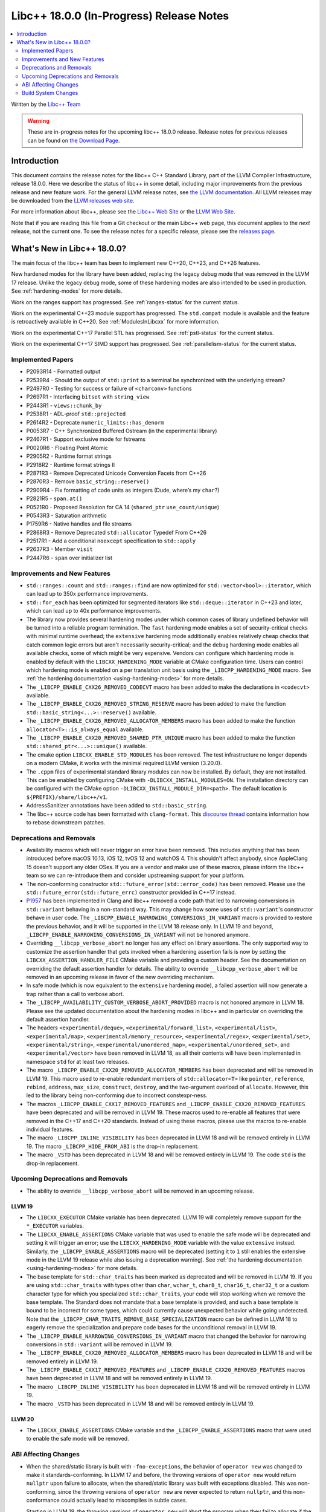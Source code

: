 ===========================================
Libc++ 18.0.0 (In-Progress) Release Notes
===========================================

.. contents::
   :local:
   :depth: 2

Written by the `Libc++ Team <https://libcxx.llvm.org>`_

.. warning::

   These are in-progress notes for the upcoming libc++ 18.0.0 release.
   Release notes for previous releases can be found on
   `the Download Page <https://releases.llvm.org/download.html>`_.

Introduction
============

This document contains the release notes for the libc++ C++ Standard Library,
part of the LLVM Compiler Infrastructure, release 18.0.0. Here we describe the
status of libc++ in some detail, including major improvements from the previous
release and new feature work. For the general LLVM release notes, see `the LLVM
documentation <https://llvm.org/docs/ReleaseNotes.html>`_. All LLVM releases may
be downloaded from the `LLVM releases web site <https://llvm.org/releases/>`_.

For more information about libc++, please see the `Libc++ Web Site
<https://libcxx.llvm.org>`_ or the `LLVM Web Site <https://llvm.org>`_.

Note that if you are reading this file from a Git checkout or the
main Libc++ web page, this document applies to the *next* release, not
the current one. To see the release notes for a specific release, please
see the `releases page <https://llvm.org/releases/>`_.

What's New in Libc++ 18.0.0?
==============================

The main focus of the libc++ team has been to implement new C++20, C++23,
and C++26 features.

New hardened modes for the library have been added, replacing the legacy debug mode that was
removed in the LLVM 17 release. Unlike the legacy debug mode, some of these hardening modes are
also intended to be used in production. See :ref:`hardening-modes` for more details.

Work on the ranges support has progressed. See
:ref:`ranges-status` for the current status.

Work on the experimental C++23 module support has progressed. The ``std.compat``
module is available and the feature is retroactively available in C++20. See
:ref:`ModulesInLibcxx` for more information.

Work on the experimental C++17 Parallel STL has progressed. See
:ref:`pstl-status` for the current status.

Work on the experimental C++17 SIMD support has progressed. See
:ref:`parallelism-status` for the current status.


Implemented Papers
------------------
- P2093R14 - Formatted output
- P2539R4  - Should the output of ``std::print`` to a terminal be synchronized with the underlying stream?
- P2497R0 - Testing for success or failure of ``<charconv>`` functions
- P2697R1 - Interfacing ``bitset`` with ``string_view``
- P2443R1 - ``views::chunk_by``
- P2538R1 - ADL-proof ``std::projected``
- P2614R2 - Deprecate ``numeric_limits::has_denorm``
- P0053R7 - C++ Synchronized Buffered Ostream (in the experimental library)
- P2467R1 - Support exclusive mode for fstreams
- P0020R6 - Floating Point Atomic
- P2905R2 - Runtime format strings
- P2918R2 - Runtime format strings II
- P2871R3 - Remove Deprecated Unicode Conversion Facets from C++26
- P2870R3 - Remove ``basic_string::reserve()``
- P2909R4 - Fix formatting of code units as integers (Dude, where’s my ``char``?)
- P2821R5 - ``span.at()``
- P0521R0 - Proposed Resolution for CA 14 (``shared_ptr`` ``use_count/unique``)
- P0543R3 - Saturation arithmetic
- P1759R6 - Native handles and file streams
- P2868R3 - Remove Deprecated ``std::allocator`` Typedef From C++26
- P2517R1 - Add a conditional ``noexcept`` specification to ``std::apply``
- P2637R3 - Member ``visit``
- P2447R6 - ``span`` over initializer list


Improvements and New Features
-----------------------------

- ``std::ranges::count`` and ``std::ranges::find`` are  now optimized for
  ``std::vector<bool>::iterator``, which can lead up to 350x performance
  improvements.

- ``std::for_each`` has been optimized for segmented iterators like ``std::deque::iterator`` in C++23 and
  later, which can lead up to 40x performance improvements.

- The library now provides several hardening modes under which common cases of library undefined behavior will be turned
  into a reliable program termination. The ``fast`` hardening mode enables a set of security-critical checks with
  minimal runtime overhead; the ``extensive`` hardening mode additionally enables relatively cheap checks that catch
  common logic errors but aren't necessarily security-critical; and the ``debug`` hardening mode enables all available
  checks, some of which might be very expensive. Vendors can configure which hardening mode is enabled by default with
  the ``LIBCXX_HARDENING_MODE`` variable at CMake configuration time. Users can control which hardening mode is enabled
  on a per translation unit basis using the ``_LIBCPP_HARDENING_MODE`` macro. See :ref:`the hardening documentation
  <using-hardening-modes>` for more details.

- The ``_LIBCPP_ENABLE_CXX26_REMOVED_CODECVT`` macro has been added to make
  the declarations in ``<codecvt>`` available.

- The ``_LIBCPP_ENABLE_CXX26_REMOVED_STRING_RESERVE`` macro has been added to make
  the function ``std::basic_string<...>::reserve()`` available.

- The ``_LIBCPP_ENABLE_CXX26_REMOVED_ALLOCATOR_MEMBERS`` macro has been added to make
  the function ``allocator<T>::is_always_equal`` available.

- The ``_LIBCPP_ENABLE_CXX20_REMOVED_SHARED_PTR_UNIQUE`` macro has been added to make
  the function ``std::shared_ptr<...>::unique()`` available.

- The cmake option ``LIBCXX_ENABLE_STD_MODULES`` has been removed. The test
  infrastructure no longer depends on a modern CMake, it works with the minimal
  required LLVM version (3.20.0).

- The ``.cppm`` files of experimental standard library modules can now be
  installed. By default, they are not installed. This can be enabled by
  configuring CMake with ``-DLIBCXX_INSTALL_MODULES=ON``. The installation
  directory can be configured with the CMake option
  ``-DLIBCXX_INSTALL_MODULE_DIR=<path>``. The default location is
  ``${PREFIX}/share/libc++/v1``.

- AddressSanitizer annotations have been added to ``std::basic_string``.

- The libc++ source code has been formatted with ``clang-format``. This
  `discourse thread <https://discourse.llvm.org/t/rfc-clang-formatting-all-of-libc-once-and-for-all>`_
  contains information how to rebase downstream patches.

Deprecations and Removals
-------------------------

- Availability macros which will never trigger an error have been removed. This includes anything that has been
  introduced before macOS 10.13, iOS 12, tvOS 12 and watchOS 4. This shouldn't affect anybody, since AppleClang 15
  doesn't support any older OSes. If you are a vendor and make use of these macros, please inform the libc++ team so we
  can re-introduce them and consider upstreaming support for your platform.

- The non-conforming constructor ``std::future_error(std::error_code)`` has been removed. Please use the
  ``std::future_error(std::future_errc)`` constructor provided in C++17 instead.

- `P1957 <https://wg21.link/P1957>`_ has been implemented in Clang and libc++ removed a code path that led to
  narrowing conversions in ``std::variant`` behaving in a non-standard way. This may change how some uses of
  ``std::variant``'s constructor behave in user code. The ``_LIBCPP_ENABLE_NARROWING_CONVERSIONS_IN_VARIANT``
  macro is provided to restore the previous behavior, and it will be supported in the LLVM 18 release only.
  In LLVM 19 and beyond, ``_LIBCPP_ENABLE_NARROWING_CONVERSIONS_IN_VARIANT`` will not be honored anymore.

- Overriding ``__libcpp_verbose_abort`` no longer has any effect on library assertions. The only supported way
  to customize the assertion handler that gets invoked when a hardening assertion fails is now by setting the
  ``LIBCXX_ASSERTION_HANDLER_FILE`` CMake variable and providing a custom header. See the documentation on
  overriding the default assertion handler for details. The ability to override ``__libcpp_verbose_abort``
  will be removed in an upcoming release in favor of the new overriding mechanism.

- In safe mode (which is now equivalent to the ``extensive`` hardening mode), a failed assertion will now
  generate a trap rather than a call to verbose abort.

- The ``_LIBCPP_AVAILABILITY_CUSTOM_VERBOSE_ABORT_PROVIDED`` macro is not honored anymore in LLVM 18.
  Please see the updated documentation about the hardening modes in libc++ and in particular on
  overriding the default assertion handler.

- The headers ``<experimental/deque>``, ``<experimental/forward_list>``, ``<experimental/list>``,
  ``<experimental/map>``, ``<experimental/memory_resource>``, ``<experimental/regex>``, ``<experimental/set>``,
  ``<experimental/string>``, ``<experimental/unordered_map>``, ``<experimental/unordered_set>``,
  and ``<experimental/vector>`` have been removed in LLVM 18, as all their contents will have been
  implemented in namespace ``std`` for at least two releases.

- The macro ``_LIBCPP_ENABLE_CXX20_REMOVED_ALLOCATOR_MEMBERS`` has been deprecated and will be removed
  in LLVM 19. This macro used to re-enable redundant members of ``std::allocator<T>`` like ``pointer``,
  ``reference``, ``rebind``, ``address``, ``max_size``, ``construct``, ``destroy``, and the two-argument
  overload of ``allocate``. However, this led to the library being non-conforming due to incorrect
  constexpr-ness.

- The macros ``_LIBCPP_ENABLE_CXX17_REMOVED_FEATURES`` and
  ``_LIBCPP_ENABLE_CXX20_REMOVED_FEATURES`` have been deprecated and
  will be removed in LLVM 19. These macros used to re-enable all features
  that were removed in the C++17 and C++20 standards. Instead of using these
  macros, please use the macros to re-enable individual features.

- The macro ``_LIBCPP_INLINE_VISIBILITY`` has been deprecated in LLVM 18 and
  will be removed entirely in LLVM 19. The macro ``_LIBCPP_HIDE_FROM_ABI`` is
  the drop-in replacement.

- The macro ``_VSTD`` has been deprecated in LLVM 18 and will be removed
  entirely in LLVM 19. The code ``std`` is the drop-in replacement.


Upcoming Deprecations and Removals
----------------------------------

- The ability to override ``__libcpp_verbose_abort`` will be removed in an upcoming release.

LLVM 19
~~~~~~~

- The ``LIBCXX_EXECUTOR`` CMake variable has been deprecated.  LLVM 19 will
  completely remove support for the ``*_EXECUTOR`` variables.

- The ``LIBCXX_ENABLE_ASSERTIONS`` CMake variable that was used to enable the safe mode will be deprecated and setting
  it will trigger an error; use the ``LIBCXX_HARDENING_MODE`` variable with the value ``extensive`` instead. Similarly,
  the ``_LIBCPP_ENABLE_ASSERTIONS`` macro will be deprecated (setting it to ``1`` still enables the extensive mode in
  the LLVM 19 release while also issuing a deprecation warning). See :ref:`the hardening documentation
  <using-hardening-modes>` for more details.

- The base template for ``std::char_traits`` has been marked as deprecated and will be removed in LLVM 19. If you
  are using ``std::char_traits`` with types other than ``char``, ``wchar_t``, ``char8_t``, ``char16_t``, ``char32_t``
  or a custom character type for which you specialized ``std::char_traits``, your code will stop working when we
  remove the base template. The Standard does not mandate that a base template is provided, and such a base template
  is bound to be incorrect for some types, which could currently cause unexpected behavior while going undetected.
  Note that the ``_LIBCPP_CHAR_TRAITS_REMOVE_BASE_SPECIALIZATION`` macro can be defined in LLVM 18 to eagerly remove
  the specialization and prepare code bases for the unconditional removal in LLVM 19.

- The ``_LIBCPP_ENABLE_NARROWING_CONVERSIONS_IN_VARIANT`` macro that changed the behavior for narrowing conversions
  in ``std::variant`` will be removed in LLVM 19.

- The ``_LIBCPP_ENABLE_CXX20_REMOVED_ALLOCATOR_MEMBERS`` macro has been deprecated in LLVM 18 and will be removed
  entirely in LLVM 19.

- The ``_LIBCPP_ENABLE_CXX17_REMOVED_FEATURES`` and
  ``_LIBCPP_ENABLE_CXX20_REMOVED_FEATURES`` macros have been deprecated
  in LLVM 18 and will be removed entirely in LLVM 19.

- The macro ``_LIBCPP_INLINE_VISIBILITY`` has been deprecated in LLVM 18 and
  will be removed entirely in LLVM 19.

- The macro ``_VSTD`` has been deprecated in LLVM 18 and will be removed
  entirely in LLVM 19.

LLVM 20
~~~~~~~

- The ``LIBCXX_ENABLE_ASSERTIONS`` CMake variable and the ``_LIBCPP_ENABLE_ASSERTIONS`` macro that were used to enable
  the safe mode will be removed.


ABI Affecting Changes
---------------------

- When the shared/static library is built with ``-fno-exceptions``, the behavior of ``operator new`` was changed
  to make it standards-conforming. In LLVM 17 and before, the throwing versions of ``operator new`` would return
  ``nullptr`` upon failure to allocate, when the shared/static library was built with exceptions disabled. This
  was non-conforming, since the throwing versions of ``operator new`` are never expected to return ``nullptr``, and
  this non-conformance could actually lead to miscompiles in subtle cases.

  Starting in LLVM 18, the throwing versions of ``operator new`` will abort the program when they fail to allocate
  if the shared/static library has been built with ``-fno-exceptions``. This is consistent with the behavior of all
  other potentially-throwing functions in the library, which abort the program instead of throwing when ``-fno-exceptions``
  is used.

  Furthermore, when the shared/static library is built with ``-fno-exceptions``, users who override the throwing
  version of ``operator new`` will now need to also override the ``std::nothrow_t`` version of ``operator new`` if
  they want to use it. Indeed, this is because there is no way to implement a conforming ``operator new(nothrow)``
  from a conforming potentially-throwing ``operator new`` when compiled with ``-fno-exceptions``. In that case, using
  ``operator new(nothrow)`` without overriding it explicitly but after overriding the throwing ``operator new`` will
  result in an error.

  Note that this change only impacts vendors/users that build the shared/static library themselves and pass
  ``-DLIBCXX_ENABLE_EXCEPTIONS=OFF``, which is not the default configuration. If you are using the default
  configuration of the library, the libc++ shared/static library will be built with exceptions enabled, and
  there is no change between LLVM 17 and LLVM 18, even for users who build their own code using ``-fno-exceptions``.

- The symbol of a non-visible function part of ``std::system_error`` was removed.
  This is not a breaking change as the private function ``__init`` was never referenced internally outside of the dylib.

- This release of libc++ added missing visibility annotations on some types in the library. Users compiling with
  ``-fvisbility=hidden`` may notice that additional type infos from libc++ are being exported from their ABI. This is
  the correct behavior in almost all cases since exporting the RTTI is required for these types to work properly with
  ``dynamic_cast``, exceptions and other mechanisms across binaries. However, if you intend to use libc++ purely as an
  internal implementation detail (i.e. you use libc++ as a static archive and never export libc++ symbols from your ABI)
  and you notice changes to your exported symbols list, then this means that you were not properly preventing libc++
  symbols from being part of your ABI.

- The name mangling for instantiations of ``std::projected`` has changed in order to implement P2538R1. This technically
  results in an ABI break, however in practice we expect uses of ``std::projected`` in ABI-sensitive places to be
  extremely rare. Any error resulting from this change should result in a link-time error.

- The internal alignment requirements for heap allocations inside ``std::string`` has decreased from 16 to 8. This
  saves memory since string requests fewer additional bytes than it did previously. However, this also changes the
  return value of ``std::string::max_size`` and can cause code compiled against older libc++ versions but linked at
  runtime to a new version to throw a different exception when attempting allocations that are too large
  (``std::bad_alloc`` vs ``std::length_error``).

- The layout of some range adaptors that use the ``movable-box`` exposition-only type as an implementation
  detail has changed in order to fix a `bug <https://github.com/llvm/llvm-project/issues/70506>`_ which could result in
  overwriting user data following the ``movable-box``.
  This bug was caused by incorrect usage of the ``[[no_unique_address]]`` attribute inside the implementation of ``movable-box``.
  This fix affects the layout of the following views: ``take_while_view``, ``filter_view``, ``single_view``, ``drop_while_view``,
  ``repeat_view``, ``transform_view``, ``chunk_by_view``. In order to avoid silent breakage as a result of this fix, an ABI tag has been added to
  these views such that their mangled name will be different starting in this version of libc++.
  As a result, attempting to call a function that expects one of these views will fail to link until the code has been rebuilt
  against a matching version of libc++. In practice, we believe it is unusual for these views to appear at ABI boundaries so this
  should not be a major problem for most users. However it is probably worth auditing ranges-heavy code for ABI boundaries that
  would contain these views, or for types that contain these views as members and which are passed across ABI boundaries.

- Some properties of libc++ may cause ODR-violations when mixing multiple libc++
  instances. To avoid these, often benign, ODR-violations the ODR-affecting
  properties are now part of the ABI tag. The ODR-affecting properties are:

    - library version (This was part of the ABI tag prior to LLVM 18.)
    - exceptions vs no-exceptions
    - hardening mode

  This should not be ABI-affecting except that libc++ will be more robust
  against different configurations of it being used in different translation
  units.

- The amount of padding bytes available for use at the end of certain ``std::expected`` instantiations has changed in this
  release. This is an ABI break for any code that held a ``std::expected`` member with ``[[no_unique_address]]`` in an
  ABI-facing type. In those cases, the layout of the enclosing type will change, breaking the ABI. However, the
  ``std::expected<T, E>`` member requires a few characteristics in order to be affected by this change:

  - A type equivalent to ``union {T ; E}`` needs to have more than one byte of padding available.
  - The ``std::expected<T, E>`` member must have been in a situation where its padding bytes were previously reused by
    another object, which can happen in a few cases (this is probably not exhaustive):

    - It is a member with ``[[no_unique_address]]`` applied to it, and it is followed by another data member, or
    - It is a member with ``[[no_unique_address]]`` applied to it, and it is the last member of the user-defined type,
      and that user-defined type is used in ways that its padding bytes can be reused, or
    - It is inherited from

  We expect that this will not be a very frequent occurrence. However, there is unfortunately no technique we can use
  in the library to catch such misuse. Indeed, even applying an ABI tag to ``std::expected`` would not help since ABI
  tags are not propagated to containing types. As a result, if you notice very difficult to explain bugs around the
  usage of a ``std::expected``, you should consider checking whether you are hitting this ABI break. This change was
  done to fix `#70494 <https://github.com/llvm/llvm-project/issues/70494>`_ and the vendor communication is handled
  in `#70820 <https://github.com/llvm/llvm-project/issues/70820>`_.


Build System Changes
--------------------

- The ``LIBCXX_EXECUTOR`` CMake variable has been deprecated. If you are relying on this, the new replacement is
  passing ``-Dexecutor=...`` to ``llvm-lit``. Alternatively, this flag can be made persistent in the generated test
  configuration file by passing ``-DLIBCXX_TEST_PARAMS=executor=...``. This also applies to the ``LIBUWIND_EXECTOR``
  and ``LIBCXXABI_EXECUTOR`` CMake variables. LLVM 19 will completely remove support for the ``*_EXECUTOR`` variables.

- ``LIBCXXABI_USE_LLVM_UNWINDER`` and ``COMPILER_RT_USE_LLVM_UNWINDER`` switched defaults from ``OFF`` to ``ON``.
  This means that by default, libc++abi and compiler-rt will link against the LLVM provided ``libunwind`` library
  instead of the system-provided unwinding library. If you are building the LLVM runtimes with the goal of shipping
  them so that they can interoperate with other system-provided libraries that might be using a different unwinding
  library (such as ``libgcc_s``), you should pass ``LIBCXXABI_USE_LLVM_UNWINDER=OFF`` and ``COMPILER_RT_USE_LLVM_UNWINDER=OFF``
  to make sure the system-provided unwinding library is used by the LLVM runtimes.
